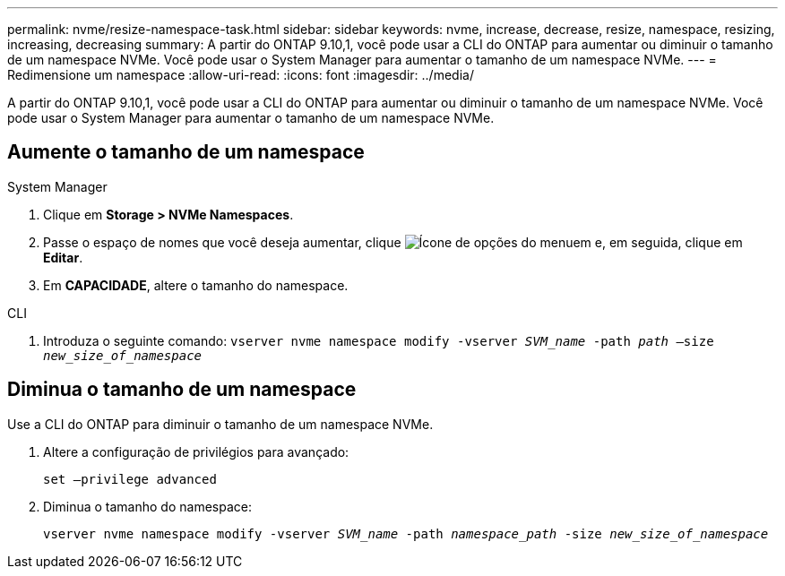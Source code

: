 ---
permalink: nvme/resize-namespace-task.html 
sidebar: sidebar 
keywords: nvme, increase, decrease, resize, namespace, resizing, increasing, decreasing 
summary: A partir do ONTAP 9.10,1, você pode usar a CLI do ONTAP para aumentar ou diminuir o tamanho de um namespace NVMe. Você pode usar o System Manager para aumentar o tamanho de um namespace NVMe. 
---
= Redimensione um namespace
:allow-uri-read: 
:icons: font
:imagesdir: ../media/


[role="lead"]
A partir do ONTAP 9.10,1, você pode usar a CLI do ONTAP para aumentar ou diminuir o tamanho de um namespace NVMe. Você pode usar o System Manager para aumentar o tamanho de um namespace NVMe.



== Aumente o tamanho de um namespace

[role="tabbed-block"]
====
.System Manager
--
. Clique em *Storage > NVMe Namespaces*.
. Passe o espaço de nomes que você deseja aumentar, clique image:icon_kabob.gif["Ícone de opções do menu"]em e, em seguida, clique em *Editar*.
. Em *CAPACIDADE*, altere o tamanho do namespace.


--
.CLI
--
. Introduza o seguinte comando:  `vserver nvme namespace modify -vserver _SVM_name_ -path _path_ –size _new_size_of_namespace_`


--
====


== Diminua o tamanho de um namespace

Use a CLI do ONTAP para diminuir o tamanho de um namespace NVMe.

. Altere a configuração de privilégios para avançado:
+
`set –privilege advanced`

. Diminua o tamanho do namespace:
+
`vserver nvme namespace modify -vserver _SVM_name_ -path _namespace_path_ -size _new_size_of_namespace_`


